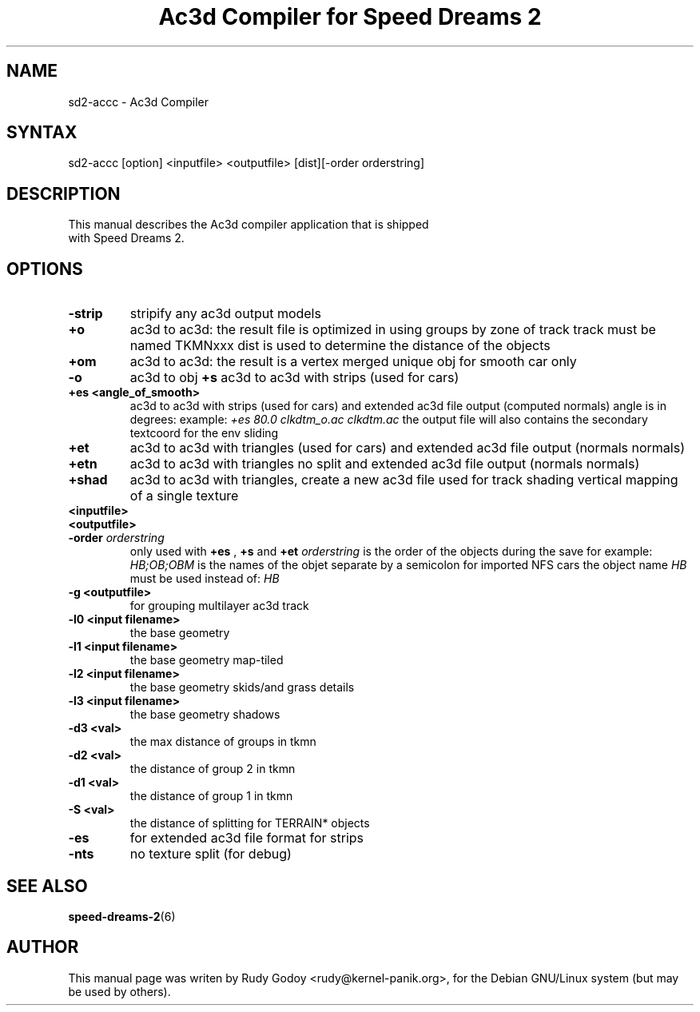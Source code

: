 .TH "Ac3d Compiler for Speed Dreams 2" "6" "1.4" "Rudy Godoy" "Games"
.SH "NAME"
.LP
sd2-accc \- Ac3d Compiler
.SH "SYNTAX"
.LP
sd2-accc [option] <inputfile> <outputfile> [dist][-order orderstring]
.SH "DESCRIPTION"
.TP
This manual describes the Ac3d compiler application that is shipped with Speed Dreams 2.
.SH "OPTIONS"
.TP
.B \-strip
stripify any ac3d output models
.TP
.B +o
ac3d to ac3d: the result file is optimized in using groups by zone of 
track track must be named TKMNxxx dist is used to determine the distance
of the objects
.TP
.B +om
ac3d to ac3d: the result is a vertex merged unique obj for smooth car 
only
.TP
.B -o
ac3d to obj
.B +s
ac3d to ac3d with strips (used for cars)
.TP
.B +es <angle_of_smooth>
ac3d to ac3d with strips (used for cars) and extended ac3d file output
(computed normals) angle is in degrees:
example: \fI+es 80.0 clkdtm_o.ac clkdtm.ac\fP
the output file will also contains the secondary textcoord for the env sliding
.TP
.B +et
ac3d to ac3d with triangles (used for cars) and extended ac3d file output (normals normals)
.TP
.B +etn
ac3d to ac3d with triangles no split and extended ac3d file output (normals normals)
.TP
.B +shad
ac3d to ac3d with triangles, create a new ac3d file used for track shading\n   vertical mapping of a single texture
.TP
.B <inputfile>
.TP
.B <outputfile>
.TP
.B -order \fIorderstring\fP
only used with \fB+es\fP , \fB+s\fP and \fB+et\fP \fIorderstring\fP is the order of the objects during the save for example: \fIHB;OB;OBM\fP is the names of the objet separate by a semicolon for imported NFS cars the object name \fIHB\fP must be used instead of: \fIHB\fP
.TP
.B -g <outputfile>
for grouping multilayer ac3d track
.TP
.B -l0 <input filename>
the base geometry
.TP
.B -l1 <input filename>
the base geometry map-tiled
.TP
.B -l2 <input filename>
the base geometry skids/and grass details
.TP
.B -l3 <input filename>
the base geometry shadows
.TP
.B -d3 <val>
the max distance of groups in tkmn
.TP
.B -d2 <val>
the distance of group 2 in tkmn
.TP
.B -d1 <val>
the distance of group 1 in tkmn
.TP
.B -S <val>
the distance of splitting for TERRAIN* objects
.TP
.B -es
for extended ac3d file format for strips
.TP
.B -nts
no texture split (for debug)
.SH "SEE ALSO"
.BR speed-dreams-2 (6)
.SH "AUTHOR"
.LP
This manual page was writen by Rudy Godoy <rudy@kernel-panik.org>,
for the Debian GNU/Linux system (but may be used by others).
